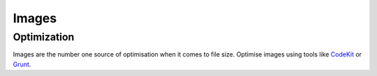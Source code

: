 Images
======


Optimization
------------

Images are the number one source of optimisation when it comes to file size.
Optimise images using tools like `CodeKit <https://incident57.com/codekit/>`_ or `Grunt <http://gruntjs.com/>`_.
